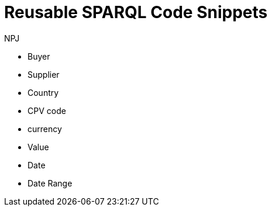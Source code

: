 :doctitle: Reusable SPARQL Code Snippets
:doccode: sws-main-prod-020
:author: NPJ
:authoremail: nicole-anne.paterson-jones@ext.ec.europa.eu
:docdate: October 2023

* Buyer
* Supplier
* Country
* CPV code
* currency
* Value
* Date
* Date Range
